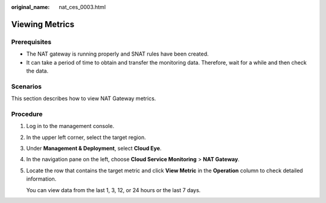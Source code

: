 :original_name: nat_ces_0003.html

.. _nat_ces_0003:

Viewing Metrics
===============

Prerequisites
-------------

-  The NAT gateway is running properly and SNAT rules have been created.
-  It can take a period of time to obtain and transfer the monitoring data. Therefore, wait for a while and then check the data.

Scenarios
---------

This section describes how to view NAT Gateway metrics.

Procedure
---------

#. Log in to the management console.

#. In the upper left corner, select the target region.

#. Under **Management & Deployment**, select **Cloud Eye**.

#. In the navigation pane on the left, choose **Cloud Service Monitoring** > **NAT Gateway**.

#. Locate the row that contains the target metric and click **View Metric** in the **Operation** column to check detailed information.

   You can view data from the last 1, 3, 12, or 24 hours or the last 7 days.

